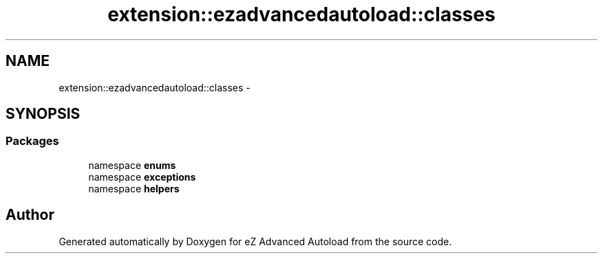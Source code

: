 .TH "extension::ezadvancedautoload::classes" 3 "Thu Mar 8 2012" "Version 1.0.0-RC" "eZ Advanced Autoload" \" -*- nroff -*-
.ad l
.nh
.SH NAME
extension::ezadvancedautoload::classes \- 
.SH SYNOPSIS
.br
.PP
.SS "Packages"

.in +1c
.ti -1c
.RI "namespace \fBenums\fP"
.br
.ti -1c
.RI "namespace \fBexceptions\fP"
.br
.ti -1c
.RI "namespace \fBhelpers\fP"
.br
.in -1c
.SH "Author"
.PP 
Generated automatically by Doxygen for eZ Advanced Autoload from the source code\&.
